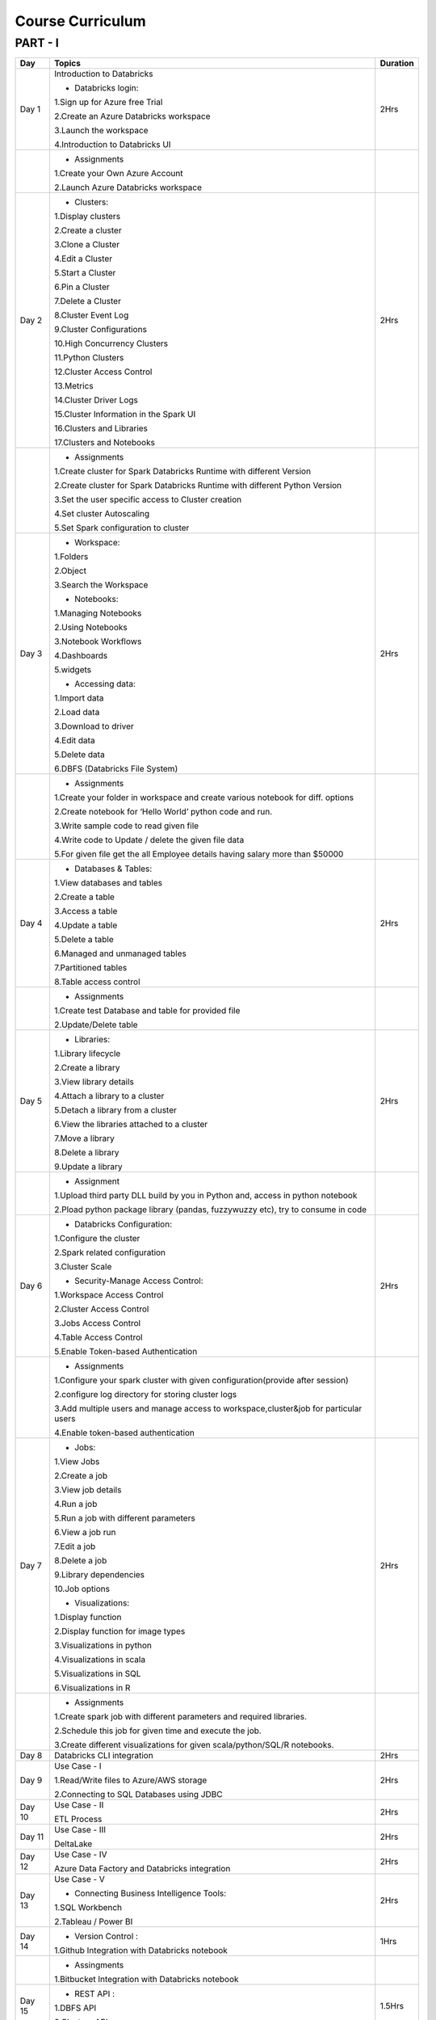 #######################
Course Curriculum
#######################

PART - I
--------

+-------+-------------------------------------------------------+----------+
| Day   | Topics                                                | Duration |
|       |                                                       |          |
+=======+=======================================================+==========+
| Day 1 | Introduction to Databricks                            | 2Hrs     |
+       +                                                       +          +
|       | - Databricks login:                                   |          |
+       +                                                       +          +
|       | 1.Sign up for Azure free Trial                        |          |
|       |                                                       |          |
+       + 2.Create an Azure Databricks workspace                +          +
|       |                                                       |          |
|       | 3.Launch the workspace                                |          |
+       +                                                       +          +
|       | 4.Introduction to Databricks UI                       |          |
|       |                                                       |          |
+-------+-------------------------------------------------------+----------+
|       | - Assignments                                         |          |
|       |                                                       |          |
+       + 1.Create your Own Azure Account                       +          +
|       |                                                       |          |
+       + 2.Launch Azure Databricks workspace                   +          +
|       |                                                       |          |
+-------+-------------------------------------------------------+----------+
| Day 2 | - Clusters:                                           | 2Hrs     |
+       +                                                       +          +
|       | 1.Display clusters                                    |          |
|       |                                                       |          |
+       + 2.Create a cluster                                    +          +
|       |                                                       |          |
|       | 3.Clone a Cluster                                     |          |
+       +                                                       +          +
|       | 4.Edit a Cluster                                      |          |
|       |                                                       |          |
+       + 5.Start a Cluster                                     +          +
|       |                                                       |          |
|       | 6.Pin a Cluster                                       |          |
+       +                                                       +          +
|       | 7.Delete a Cluster                                    |          |
|       |                                                       |          |
+       + 8.Cluster Event Log                                   +          +
|       |                                                       |          |
|       | 9.Cluster Configurations                              |          |
+       +                                                       +          +
|       | 10.High Concurrency Clusters                          |          |
|       |                                                       |          |
+       + 11.Python Clusters                                    +          +
|       |                                                       |          |
|       | 12.Cluster Access Control                             |          |
+       +                                                       +          +
|       | 13.Metrics                                            |          |
|       |                                                       |          |
+       + 14.Cluster Driver Logs                                +          +
|       |                                                       |          |
|       | 15.Cluster Information in the Spark UI                |          |
+       +                                                       +          +
|       | 16.Clusters and Libraries                             |          |
|       |                                                       |          |
+       + 17.Clusters and Notebooks                             +          +
|       |                                                       |          |
+-------+-------------------------------------------------------+----------+
|       | - Assignments                                         |          |
|       |                                                       |          |
+       + 1.Create cluster for Spark Databricks Runtime         +          +
|       | with different Version                                |          |
|       |                                                       |          |
+       + 2.Create cluster for Spark Databricks                 +          +
|       | Runtime with different Python Version                 |          |
+       +                                                       +          +
|       | 3.Set the user specific access to                     |          |       
|       | Cluster creation                                      |          | 
+       +                                                       +          +
|       | 4.Set cluster Autoscaling                             |          |
+       +                                                       +          +
|       | 5.Set Spark configuration to cluster                  |          |
|       |                                                       |          |
+-------+-------------------------------------------------------+----------+
| Day 3 | - Workspace:                                          | 2Hrs     |
|       |                                                       |          |
+       + 1.Folders                                             +          +
|       |                                                       |          |
|       | 2.Object                                              |          |
+       +                                                       +          +
|       | 3.Search the Workspace                                |          |
|       |                                                       |          |
+       +                                                       +          +
|       | - Notebooks:                                          |          |
|       |                                                       |          |
+       + 1.Managing Notebooks                                  +          +
|       |                                                       |          |
|       | 2.Using Notebooks                                     |          |
+       +                                                       +          +
|       | 3.Notebook Workflows                                  |          |
|       |                                                       |          |
+       + 4.Dashboards                                          +          +
|       |                                                       |          |
|       | 5.widgets                                             |          |
+       +                                                       +          +
|       | - Accessing data:                                     |          |
|       |                                                       |          |
+       + 1.Import data                                         +          +
|       |                                                       |          |
|       | 2.Load data                                           |          |
+       +                                                       +          +
|       | 3.Download to driver                                  |          |
|       |                                                       |          |
+       + 4.Edit data                                           +          +
|       |                                                       |          |
|       | 5.Delete data                                         |          |
+       +                                                       +          +
|       | 6.DBFS (Databricks File System)                       |          |
|       |                                                       |          |
+-------+-------------------------------------------------------+----------+
|       | - Assignments                                         |          |
|       |                                                       |          |
+       + 1.Create your folder in workspace and                 +          +
|       | create various notebook for diff. options             |          |
|       |                                                       |          |
+       + 2.Create notebook for ‘Hello World’                   +          +
|       | python code and run.                                  |          |
|       |                                                       |          |
+       + 3.Write sample code to read given file                +          +
|       |                                                       |          |
+       + 4.Write code to Update / delete the                   +          +
|       | given file data                                       |          |
|       |                                                       |          |
+       + 5.For given file get the all                          +          +
|       | Employee details having salary more than $50000       |          |
+-------+-------------------------------------------------------+----------+
| Day 4 | - Databases & Tables:                                 | 2Hrs     |
|       |                                                       |          |
+       + 1.View databases and tables                           +          +
|       |                                                       |          |
|       | 2.Create a table                                      |          |
+       +                                                       +          +
|       | 3.Access a table                                      |          |
|       |                                                       |          |
+       + 4.Update a table                                      +          +
|       |                                                       |          |
|       | 5.Delete a table                                      |          |
+       +                                                       +          +
|       | 6.Managed and unmanaged tables                        |          |
|       |                                                       |          |
+       + 7.Partitioned tables                                  +          +
|       |                                                       |          |
|       | 8.Table access control                                |          |
+       +                                                       +          +
|       |                                                       |          |
+-------+-------------------------------------------------------+----------+
|       | - Assignments                                         |          |
|       |                                                       |          |
+       + 1.Create test Database and table for                  +          +
|       | provided file                                         |          |
+       +                                                       +          +
|       | 2.Update/Delete table                                 |          |
|       |                                                       |          |
+-------+-------------------------------------------------------+----------+
| Day 5 | - Libraries:                                          | 2Hrs     |
|       |                                                       |          |
+       + 1.Library lifecycle                                   +          +
|       |                                                       |          |
|       | 2.Create a library                                    |          |
+       +                                                       +          +
|       | 3.View library details                                |          |
|       |                                                       |          |
+       + 4.Attach a library to a cluster                       +          +
|       |                                                       |          |
|       | 5.Detach a library from a cluster                     |          |
+       +                                                       +          +
|       | 6.View the libraries attached to a cluster            |          |
|       |                                                       |          |
+       + 7.Move a library                                      +          +
|       |                                                       |          |
|       | 8.Delete a library                                    |          |
+       +                                                       +          +
|       | 9.Update a library                                    |          |
|       |                                                       |          |
+-------+-------------------------------------------------------+----------+
|       | - Assignment                                          |          |
|       |                                                       |          |
+       + 1.Upload third party DLL build by you                 +          +
|       | in Python and, access in python notebook              |          |
+       +                                                       +          +
|       | 2.Pload  python package library                       |          |
|       | (pandas, fuzzywuzzy  etc), try to consume in code     |          |
+-------+-------------------------------------------------------+----------+
| Day 6 | - Databricks Configuration:                           | 2Hrs     |
|       |                                                       |          |
+       + 1.Configure the cluster                               +          +
|       |                                                       |          |
|       | 2.Spark related configuration                         |          |
+       +                                                       +          +
|       | 3.Cluster Scale                                       |          |
+       +                                                       +          +
|       | - Security-Manage Access Control:                     |          |
|       |                                                       |          |
+       + 1.Workspace Access Control                            +          +
|       |                                                       |          |
|       | 2.Cluster Access Control                              |          |
+       +                                                       +          +
|       | 3.Jobs Access Control                                 |          |
|       |                                                       |          |
+       + 4.Table Access Control                                +          +
|       |                                                       |          |
|       | 5.Enable Token-based Authentication                   |          |
+-------+-------------------------------------------------------+----------+
|       | - Assignments                                         |          |
|       |                                                       |          |
+       + 1.Configure your spark cluster with                   +          +
|       | given configuration(provide after session)            |          |
+       +                                                       +          +
|       | 2.configure log directory for                         |          |
|       | storing cluster logs                                  |          |
+       +                                                       +          +
|       | 3.Add multiple users and manage access                |          |
|       | to workspace,cluster&job for particular users         |          |
+       +                                                       +          +
|       | 4.Enable token-based authentication                   |          |
|       |                                                       |          |
+-------+-------------------------------------------------------+----------+
| Day 7 | - Jobs:                                               | 2Hrs     |
|       |                                                       |          |
+       + 1.View Jobs                                           +          +
|       |                                                       |          |
|       | 2.Create a job                                        |          |
+       +                                                       +          +
|       | 3.View job details                                    |          |
|       |                                                       |          |
+       + 4.Run a job                                           +          +
|       |                                                       |          |
|       | 5.Run a job with different parameters                 |          |
+       +                                                       +          +
|       | 6.View a job run                                      |          |
|       |                                                       |          |
+       + 7.Edit a job                                          +          +
|       |                                                       |          |
|       | 8.Delete a job                                        |          |
+       +                                                       +          +
|       | 9.Library dependencies                                |          |
|       |                                                       |          |
+       + 10.Job options                                        +          +
|       |                                                       |          |
+       + - Visualizations:                                     +          +
|       |                                                       |          |
+       + 1.Display function                                    +          +
|       |                                                       |          |
|       | 2.Display function for image types                    |          |
+       +                                                       +          +
|       | 3.Visualizations in python                            |          |
|       |                                                       |          |
+       + 4.Visualizations in scala                             +          +
|       |                                                       |          |
|       | 5.Visualizations in SQL                               |          |
+       +                                                       +          +
|       | 6.Visualizations in R                                 |          |
+-------+-------------------------------------------------------+----------+
|       | - Assignments                                         |          |
|       |                                                       |          |
+       + 1.Create spark job with different                     +          +
|       | parameters and required libraries.                    |          |
+       +                                                       +          +
|       | 2.Schedule this job for given time                    |          |
|       | and execute the job.                                  |          |
+       +                                                       +          +
|       | 3.Create different visualizations for                 |          |
|       | given scala/python/SQL/R notebooks.                   |          |
+-------+-------------------------------------------------------+----------+
| Day 8 | Databricks CLI integration                            | 2Hrs     |
+       +                                                       +          +
|       |                                                       |          |
+-------+-------------------------------------------------------+----------+
| Day 9 | Use Case - I                                          | 2Hrs     |
+       +                                                       +          +
|       | 1.Read/Write files to Azure/AWS storage               |          |
|       |                                                       |          |
+       + 2.Connecting to SQL Databases using JDBC              +          +
|       |                                                       |          |
+-------+-------------------------------------------------------+----------+
| Day 10| Use Case - II                                         | 2Hrs     |
+       +                                                       +          +
|       | ETL Process                                           |          |
|       |                                                       |          |
+-------+-------------------------------------------------------+----------+
| Day 11| Use Case - III                                        | 2Hrs     |
+       +                                                       +          +
|       | DeltaLake                                             |          |
+-------+-------------------------------------------------------+----------+
| Day 12| Use Case - IV                                         | 2Hrs     |
+       +                                                       +          +
|       | Azure Data Factory and Databricks integration         |          |
+-------+-------------------------------------------------------+----------+
| Day 13| Use Case - V                                          | 2Hrs     |
+       +                                                       +          +
|       | - Connecting Business Intelligence Tools:             |          |
+       +                                                       +          +
|       | 1.SQL Workbench                                       |          |
+       +                                                       +          +
|       | 2.Tableau / Power BI                                  |          |
|       |                                                       |          |
+-------+-------------------------------------------------------+----------+
| Day 14| - Version Control :                                   | 1Hrs     |
+       +                                                       +          +
|       | 1.Github Integration with Databricks notebook         |          |
|       |                                                       |          |
+-------+-------------------------------------------------------+----------+
|       | - Assingments                                         |          |                 
|       |                                                       |          |
+       + 1.Bitbucket Integration with                          +          +
|       | Databricks notebook                                   |          |
+-------+-------------------------------------------------------+----------+
| Day 15| - REST API :                                          | 1.5Hrs   |
+       +                                                       +          +
|       | 1.DBFS API                                            |          |
|       |                                                       |          |
+       + 2.Clusters API                                        +          +
|       |                                                       |          |
+-------+-------------------------------------------------------+----------+
| Day 16| Use Case - VI                                         | 2Hrs     |
+       +                                                       +          +
|       | Structured Streaming(Databricks + Kafka)              |          |
+-------+-------------------------------------------------------+----------+
| Day 17| Use Case - VII                                        | 2Hrs     |
+       +                                                       +          +
|       | Scheduling & workflow(Databricks + Airflow            |          |
+-------+-------------------------------------------------------+----------+
| Day 18| Summary and Q & A                                     | 2Hrs     |
+-------+-------------------------------------------------------+----------+

